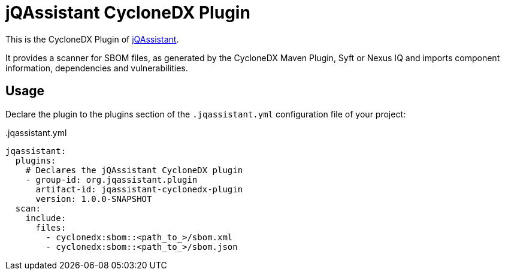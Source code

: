 = jQAssistant CycloneDX Plugin

This is the CycloneDX Plugin of https://jqassistant.org[jQAssistant].

It provides a scanner for SBOM files, as generated by the CycloneDX Maven Plugin, Syft or Nexus IQ and imports
component information, dependencies and vulnerabilities.

== Usage

Declare the plugin to the plugins section of the `.jqassistant.yml` configuration file of your project:

[source,yaml]
..jqassistant.yml
----
jqassistant:
  plugins:
    # Declares the jQAssistant CycloneDX plugin
    - group-id: org.jqassistant.plugin
      artifact-id: jqassistant-cyclonedx-plugin
      version: 1.0.0-SNAPSHOT
  scan:
    include:
      files:
        - cyclonedx:sbom::<path_to_>/sbom.xml
        - cyclonedx:sbom::<path_to_>/sbom.json
----

